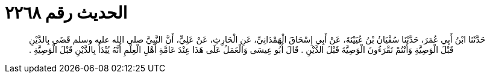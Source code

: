 
= الحديث رقم ٢٢٦٨

[quote.hadith]
حَدَّثَنَا ابْنُ أَبِي عُمَرَ، حَدَّثَنَا سُفْيَانُ بْنُ عُيَيْنَةَ، عَنْ أَبِي إِسْحَاقَ الْهَمْدَانِيِّ، عَنِ الْحَارِثِ، عَنْ عَلِيٍّ، أَنَّ النَّبِيَّ صلى الله عليه وسلم قَضَى بِالدَّيْنِ قَبْلَ الْوَصِيَّةِ وَأَنْتُمْ تَقْرَءُونَ الْوَصِيَّةَ قَبْلَ الدَّيْنِ ‏.‏ قَالَ أَبُو عِيسَى وَالْعَمَلُ عَلَى هَذَا عِنْدَ عَامَّةِ أَهْلِ الْعِلْمِ أَنَّهُ يُبْدَأُ بِالدَّيْنِ قَبْلَ الْوَصِيَّةِ ‏.‏
